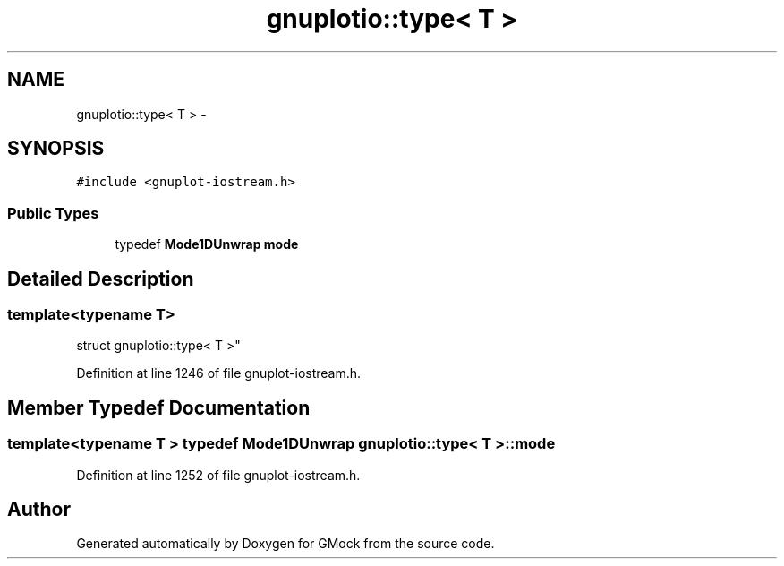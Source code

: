 .TH "gnuplotio::type< T >" 3 "Fri Nov 22 2019" "Version 7" "GMock" \" -*- nroff -*-
.ad l
.nh
.SH NAME
gnuplotio::type< T > \- 
.SH SYNOPSIS
.br
.PP
.PP
\fC#include <gnuplot\-iostream\&.h>\fP
.SS "Public Types"

.in +1c
.ti -1c
.RI "typedef \fBMode1DUnwrap\fP \fBmode\fP"
.br
.in -1c
.SH "Detailed Description"
.PP 

.SS "template<typename T>
.br
struct gnuplotio::type< T >"

.PP
Definition at line 1246 of file gnuplot\-iostream\&.h\&.
.SH "Member Typedef Documentation"
.PP 
.SS "template<typename T > typedef \fBMode1DUnwrap\fP gnuplotio::type< T >::\fBmode\fP"

.PP
Definition at line 1252 of file gnuplot\-iostream\&.h\&.

.SH "Author"
.PP 
Generated automatically by Doxygen for GMock from the source code\&.
